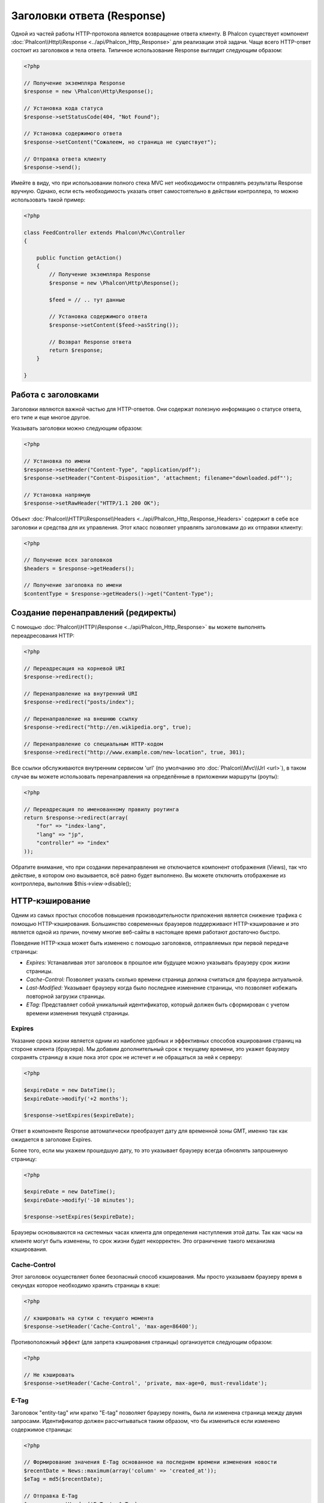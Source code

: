 Заголовки ответа (Response)
============================
Одной из частей работы HTTP-протокола является возвращение ответа клиенту. В Phalcon существует компонент :doc:`Phalcon\\Http\\Response <../api/Phalcon_Http_Response>` 
для реализации этой задачи. Чаще всего HTTP-ответ состоит из заголовков и тела ответа. Типичное использование Response выглядит следующим образом:

.. code-block:: php

    <?php

    // Получение экземпляра Response
    $response = new \Phalcon\Http\Response();

    // Установка кода статуса
    $response->setStatusCode(404, "Not Found");

    // Установка содержимого ответа
    $response->setContent("Сожалеем, но страница не существует");

    // Отправка ответа клиенту
    $response->send();

Имейте в виду, что при использовании полного стека MVC нет необходимости отправлять результаты Response вручную. Однако, если есть необходимость указать ответ самостоятельно
в действии контроллера, то можно использовать такой пример:

.. code-block:: php

    <?php

    class FeedController extends Phalcon\Mvc\Controller
    {

        public function getAction()
        {
            // Получение экземпляра Response
            $response = new \Phalcon\Http\Response();

            $feed = // .. тут данные

            // Установка содержимого ответа
            $response->setContent($feed->asString());

            // Возврат Response ответа
            return $response;
        }

    }

Работа с заголовками
--------------------
Заголовки являются важной частью для HTTP-ответов. Они содержат полезную информацию о статусе ответа, его типе и еще многое другое.

Указывать заголовки можно следующим образом:

.. code-block:: php

    <?php

    // Установка по имени
    $response->setHeader("Content-Type", "application/pdf");
    $response->setHeader("Content-Disposition", 'attachment; filename="downloaded.pdf"');

    // Установка напрямую
    $response->setRawHeader("HTTP/1.1 200 OK");

Объект :doc:`Phalcon\\HTTP\\Response\\Headers <../api/Phalcon_Http_Response_Headers>` содержит в себе все заголовки и средства для их управления.
Этот класс позволяет управлять заголовками до их отправки клиенту:

.. code-block:: php

    <?php

    // Получение всех заголовков
    $headers = $response->getHeaders();

    // Получение заголовка по имени
    $contentType = $response->getHeaders()->get("Content-Type");

Создание перенаправлений (редиректы)
------------------------------------
С помощью :doc:`Phalcon\\HTTP\\Response <../api/Phalcon_Http_Response>` вы можете выполнять переадресования HTTP:

.. code-block:: php

    <?php

    // Переадресация на корневой URI
    $response->redirect();

    // Перенаправление на внутренний URI
    $response->redirect("posts/index");

    // Перенаправление на внешнюю ссылку
    $response->redirect("http://en.wikipedia.org", true);

    // Перенаправление со специальным HTTP-кодом
    $response->redirect("http://www.example.com/new-location", true, 301);

Все ссылки обслуживаются внутренним сервисом 'url' (по умолчанию это :doc:`Phalcon\\Mvc\\Url <url>`), в таком случае вы можете использовать
перенаправления на определённые в приложении маршруты (роуты):

.. code-block:: php

    <?php

    // Переадресация по именованному правилу роутинга
    return $response->redirect(array(
        "for" => "index-lang",
        "lang" => "jp",
        "controller" => "index"
    ));

Обратите внимание, что при создании перенаправления не отключается компонент отображения (Views), так что действие, в котором
оно вызывается, всё равно будет выполнено. Вы можете отключить отображение из контроллера, выполнив $this->view->disable();

HTTP-кэширование
----------------
Одним из самых простых способов повышения производительности приложения является снижение трафика с помощью HTTP-кэширования.
Большинство современных браузеров поддерживают HTTP-кэширование и это является одной из причин, почему многие веб-сайты в настоящее
время работают достаточно быстро.

Поведение HTTP-кэша может быть изменено с помощью заголовков, отправляемых при первой передаче страницы:

* *Expires:* Устанавливая этот заголовок в прошлое или будущее можно указывать браузеру срок жизни страницы.
* *Cache-Control:* Позволяет указать сколько времени страница должна считаться для браузера актуальной.
* *Last-Modified:* Указывает браузеру когда было последнее изменение страницы, что позволяет избежать повторной загрузки страницы.
* *ETag:* Представляет собой уникальный идентификатор, который должен быть сформирован с учетом времени изменения текущей страницы.

Expires
^^^^^^^
Указание срока жизни является одним из наиболее удобных и эффективных способов кэширования страниц на стороне клиента (браузера).
Мы добавим дополнительный срок к текущему времени, это укажет браузеру сохранять страницу в кэше пока этот срок не истечет
и не обращаться за ней к серверу:

.. code-block:: php

    <?php

    $expireDate = new DateTime();
    $expireDate->modify('+2 months');

    $response->setExpires($expireDate);

Ответ в компоненте Response автоматически преобразует дату для временной зоны GMT, именно так как ожидается в заголовке Expires.

Более того, если мы укажем прошедшую дату, то это указывает браузеру всегда обновлять запрошенную страницу:

.. code-block:: php

    <?php

    $expireDate = new DateTime();
    $expireDate->modify('-10 minutes');

    $response->setExpires($expireDate);

Браузеры основываются на системных часах клиента для определения наступления этой даты. Так как часы на клиенте могут быть изменены, то 
срок жизни будет некорректен. Это ограничение такого механизма кэширования.

Cache-Control
^^^^^^^^^^^^^
Этот заголовок осуществляет более безопасный способ кэширования. Мы просто указываем браузеру время в секундах которое необходимо
хранить страницы в кэше:

.. code-block:: php

    <?php

    // кэшировать на сутки с текущего момента
    $response->setHeader('Cache-Control', 'max-age=86400');

Противоположный эффект (для запрета кэширования страницы) организуется следующим образом:

.. code-block:: php

    <?php

    // Не кэшировать
    $response->setHeader('Cache-Control', 'private, max-age=0, must-revalidate');

E-Tag
^^^^^
Заголовок "entity-tag" или кратко "E-tag" позволяет браузеру понять, была ли изменена страница между двумя запросами.
Идентификатор должен рассчитываться таким образом, что бы измениться если изменено содержимое страницы:

.. code-block:: php

    <?php

    // Формирование значения E-Tag основанное на последнем времени изменения новости
    $recentDate = News::maximum(array('column' => 'created_at'));
    $eTag = md5($recentDate);

    // Отправка E-Tag
    $response->setHeader('E-Tag', $eTag);

